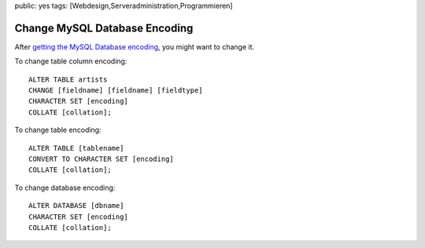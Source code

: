 public: yes
tags: [Webdesign,Serveradministration,Programmieren]

Change MySQL Database Encoding
==============================

After `getting the MySQL Database
encoding </2009/08/show-mysql-database-encoding/>`_, you might want to
change it.

To change table column encoding:

::

    ALTER TABLE artists
    CHANGE [fieldname] [fieldname] [fieldtype]
    CHARACTER SET [encoding]
    COLLATE [collation];

To change table encoding:

::

    ALTER TABLE [tablename]
    CONVERT TO CHARACTER SET [encoding]
    COLLATE [collation];

To change database encoding:

::

    ALTER DATABASE [dbname]
    CHARACTER SET [encoding]
    COLLATE [collation];


